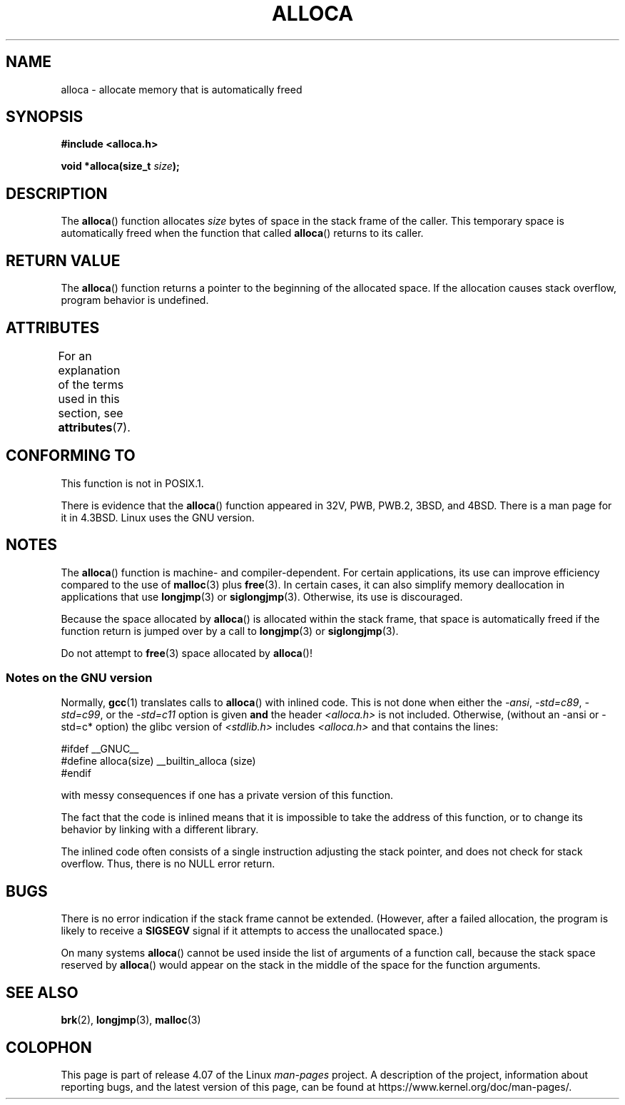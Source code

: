 .\" Copyright (c) 1980, 1991 Regents of the University of California.
.\" All rights reserved.
.\"
.\" %%%LICENSE_START(BSD_4_CLAUSE_UCB)
.\" Redistribution and use in source and binary forms, with or without
.\" modification, are permitted provided that the following conditions
.\" are met:
.\" 1. Redistributions of source code must retain the above copyright
.\"    notice, this list of conditions and the following disclaimer.
.\" 2. Redistributions in binary form must reproduce the above copyright
.\"    notice, this list of conditions and the following disclaimer in the
.\"    documentation and/or other materials provided with the distribution.
.\" 3. All advertising materials mentioning features or use of this software
.\"    must display the following acknowledgement:
.\"	This product includes software developed by the University of
.\"	California, Berkeley and its contributors.
.\" 4. Neither the name of the University nor the names of its contributors
.\"    may be used to endorse or promote products derived from this software
.\"    without specific prior written permission.
.\"
.\" THIS SOFTWARE IS PROVIDED BY THE REGENTS AND CONTRIBUTORS ``AS IS'' AND
.\" ANY EXPRESS OR IMPLIED WARRANTIES, INCLUDING, BUT NOT LIMITED TO, THE
.\" IMPLIED WARRANTIES OF MERCHANTABILITY AND FITNESS FOR A PARTICULAR PURPOSE
.\" ARE DISCLAIMED.  IN NO EVENT SHALL THE REGENTS OR CONTRIBUTORS BE LIABLE
.\" FOR ANY DIRECT, INDIRECT, INCIDENTAL, SPECIAL, EXEMPLARY, OR CONSEQUENTIAL
.\" DAMAGES (INCLUDING, BUT NOT LIMITED TO, PROCUREMENT OF SUBSTITUTE GOODS
.\" OR SERVICES; LOSS OF USE, DATA, OR PROFITS; OR BUSINESS INTERRUPTION)
.\" HOWEVER CAUSED AND ON ANY THEORY OF LIABILITY, WHETHER IN CONTRACT, STRICT
.\" LIABILITY, OR TORT (INCLUDING NEGLIGENCE OR OTHERWISE) ARISING IN ANY WAY
.\" OUT OF THE USE OF THIS SOFTWARE, EVEN IF ADVISED OF THE POSSIBILITY OF
.\" SUCH DAMAGE.
.\" %%%LICENSE_END
.\"
.\"     @(#)alloca.3	5.1 (Berkeley) 5/2/91
.\"
.\" Converted Mon Nov 29 11:05:55 1993 by Rik Faith <faith@cs.unc.edu>
.\" Modified Tue Oct 22 23:41:56 1996 by Eric S. Raymond <esr@thyrsus.com>
.\" Modified 2002-07-17, aeb
.\" 2008-01-24, mtk:
.\"     Various rewrites and additions (notes on longjmp() and SIGSEGV).
.\"     Weaken warning against use of alloca() (as per Debian bug 461100).
.\"
.TH ALLOCA 3 2015-03-02 "GNU" "Linux Programmer's Manual"
.SH NAME
alloca \- allocate memory that is automatically freed
.SH SYNOPSIS
.B #include <alloca.h>
.sp
.BI "void *alloca(size_t " size );
.SH DESCRIPTION
The
.BR alloca ()
function allocates
.I size
bytes of space in the stack frame of the caller.
This temporary space is
automatically freed when the function that called
.BR alloca ()
returns to its caller.
.SH RETURN VALUE
The
.BR alloca ()
function returns a pointer to the beginning of the allocated space.
If the allocation causes stack overflow, program behavior is undefined.
.SH ATTRIBUTES
For an explanation of the terms used in this section, see
.BR attributes (7).
.TS
allbox;
lb lb lb
l l l.
Interface	Attribute	Value
T{
.BR alloca ()
T}	Thread safety	MT-Safe
.TE
.SH CONFORMING TO
This function is not in POSIX.1.

There is evidence that the
.BR alloca ()
function appeared in 32V, PWB, PWB.2, 3BSD, and 4BSD.
There is a man page for it in 4.3BSD.
Linux uses the GNU version.
.SH NOTES
The
.BR alloca ()
function is machine- and compiler-dependent.
For certain applications,
its use can improve efficiency compared to the use of
.BR malloc (3)
plus
.BR free (3).
In certain cases,
it can also simplify memory deallocation in applications that use
.BR longjmp (3)
or
.BR siglongjmp (3).
Otherwise, its use is discouraged.

Because the space allocated by
.BR alloca ()
is allocated within the stack frame,
that space is automatically freed if the function return
is jumped over by a call to
.BR longjmp (3)
or
.BR siglongjmp (3).

Do not attempt to
.BR free (3)
space allocated by
.BR alloca ()!
.SS Notes on the GNU version
Normally,
.BR gcc (1)
translates calls to
.BR alloca ()
with inlined code.
This is not done when either the
.IR "\-ansi" ,
.IR "\-std=c89" ,
.IR "\-std=c99" ,
or the
.IR "\-std=c11"
option is given
.BR and
the header
.I <alloca.h>
is not included.
Otherwise, (without an \-ansi or \-std=c* option) the glibc version of
.I <stdlib.h>
includes
.I <alloca.h>
and that contains the lines:
.nf

    #ifdef  __GNUC__
    #define alloca(size)   __builtin_alloca (size)
    #endif

.fi
with messy consequences if one has a private version of this function.
.LP
The fact that the code is inlined means that it is impossible
to take the address of this function, or to change its behavior
by linking with a different library.
.LP
The inlined code often consists of a single instruction adjusting
the stack pointer, and does not check for stack overflow.
Thus, there is no NULL error return.
.SH BUGS
There is no error indication if the stack frame cannot be extended.
(However, after a failed allocation, the program is likely to receive a
.B SIGSEGV
signal if it attempts to access the unallocated space.)

On many systems
.BR alloca ()
cannot be used inside the list of arguments of a function call, because
the stack space reserved by
.BR alloca ()
would appear on the stack in the middle of the space for the
function arguments.
.SH SEE ALSO
.BR brk (2),
.BR longjmp (3),
.BR malloc (3)
.SH COLOPHON
This page is part of release 4.07 of the Linux
.I man-pages
project.
A description of the project,
information about reporting bugs,
and the latest version of this page,
can be found at
\%https://www.kernel.org/doc/man\-pages/.
